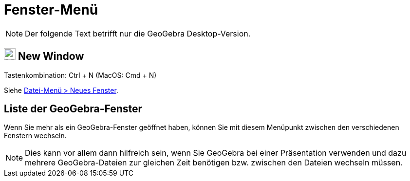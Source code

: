 = Fenster-Menü
:page-en: Window_Menu
ifdef::env-github[:imagesdir: /de/modules/ROOT/assets/images]

[NOTE]
====

Der folgende Text betrifft nur die GeoGebra Desktop-Version.

====

== image:Menu_New.png[Menu New.png,width=24,height=24] New Window

Tastenkombination: [.kcode]#Ctrl# + [.kcode]#N# (MacOS: [.kcode]#Cmd# + [.kcode]#N#)

Siehe xref:/Datei_Menü.adoc[Datei-Menü > Neues Fenster].

== Liste der GeoGebra-Fenster

Wenn Sie mehr als ein GeoGebra-Fenster geöffnet haben, können Sie mit diesem Menüpunkt zwischen den verschiedenen
Fenstern wechseln.

[NOTE]
====

Dies kann vor allem dann hilfreich sein, wenn Sie GeoGebra bei einer Präsentation verwenden und dazu mehrere
GeoGebra-Dateien zur gleichen Zeit benötigen bzw. zwischen den Dateien wechseln müssen.

====
